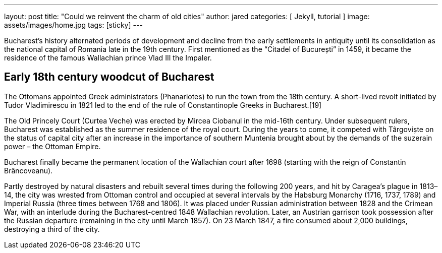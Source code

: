 ---
layout: post
title:  "Could we reinvent the charm of old cities"
author: jared
categories: [ Jekyll, tutorial ]
image: assets/images/home.jpg
tags: [sticky]
---

Bucharest’s history alternated periods of development and decline from the early settlements in antiquity until its consolidation as the national capital of Romania late in the 19th century. First mentioned as the “Citadel of București” in 1459, it became the residence of the famous Wallachian prince Vlad III the Impaler.

== Early 18th century woodcut of Bucharest

The Ottomans appointed Greek administrators (Phanariotes) to run the town from the 18th century. A short-lived revolt initiated by Tudor Vladimirescu in 1821 led to the end of the rule of Constantinople Greeks in Bucharest.[19]

The Old Princely Court (Curtea Veche) was erected by Mircea Ciobanul in the mid-16th century. Under subsequent rulers, Bucharest was established as the summer residence of the royal court. During the years to come, it competed with Târgoviște on the status of capital city after an increase in the importance of southern Muntenia brought about by the demands of the suzerain power – the Ottoman Empire.

Bucharest finally became the permanent location of the Wallachian court after 1698 (starting with the reign of Constantin Brâncoveanu).

Partly destroyed by natural disasters and rebuilt several times during the following 200 years, and hit by Caragea’s plague in 1813–14, the city was wrested from Ottoman control and occupied at several intervals by the Habsburg Monarchy (1716, 1737, 1789) and Imperial Russia (three times between 1768 and 1806). It was placed under Russian administration between 1828 and the Crimean War, with an interlude during the Bucharest-centred 1848 Wallachian revolution. Later, an Austrian garrison took possession after the Russian departure (remaining in the city until March 1857). On 23 March 1847, a fire consumed about 2,000 buildings, destroying a third of the city.